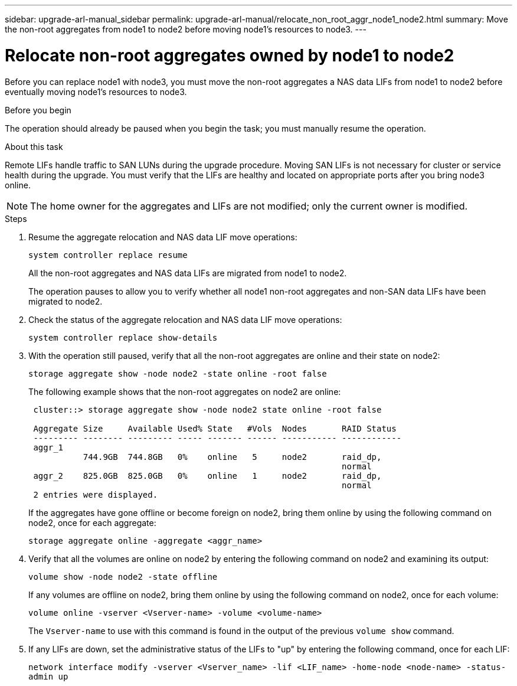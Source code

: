 ---
sidebar: upgrade-arl-manual_sidebar
permalink: upgrade-arl-manual/relocate_non_root_aggr_node1_node2.html
summary: Move the non-root aggregates from node1 to node2 before moving node1's resources to node3.
---

= Relocate non-root aggregates owned by node1 to node2
:hardbreaks:
:nofooter:
:icons: font
:linkattrs:
:imagesdir: ./media/

[.lead]
Before you can replace node1 with node3, you must move the non-root aggregates a NAS data LIFs from node1 to node2 before eventually moving node1's resources to node3.

.Before you begin

The operation should already be paused when you begin the task; you must manually resume the operation.

.About this task

Remote LIFs handle traffic to SAN LUNs during the upgrade procedure. Moving SAN LIFs is not necessary for cluster or service health during the upgrade. You must verify that the LIFs are healthy and located on appropriate ports after you bring node3 online.

NOTE: The home owner for the aggregates and LIFs are not modified; only the current owner is modified.

.Steps

. Resume the aggregate relocation and NAS data LIF move operations:
+
`system controller replace resume`
+
All the non-root aggregates and NAS data LIFs are migrated from node1 to node2.
+
The operation pauses to allow you to verify whether all node1 non-root aggregates and non-SAN data LIFs have been migrated to node2.

. Check the status of the aggregate relocation and NAS data LIF move operations:
+
`system controller replace show-details`

. With the operation still paused, verify that all the non-root aggregates are online and their state on node2:
+
`storage aggregate show -node node2 -state online -root false`
+
The following example shows that the non-root aggregates on node2 are online:
+
----
 cluster::> storage aggregate show -node node2 state online -root false

 Aggregate Size     Available Used% State   #Vols  Nodes       RAID Status
 --------- -------- --------- ----- ------- ------ ----------- ------------
 aggr_1
           744.9GB  744.8GB   0%    online   5     node2       raid_dp,
                                                               normal
 aggr_2    825.0GB  825.0GB   0%    online   1     node2       raid_dp,
                                                               normal
 2 entries were displayed.
----
+
If the aggregates have gone offline or become foreign on node2, bring them online by using the following command on node2, once for each aggregate:
+
`storage aggregate online -aggregate <aggr_name>`

. Verify that all the volumes are online on node2 by entering the following command on node2 and examining its output:
+
`volume show -node node2 -state offline`
+
If any volumes are offline on node2, bring them online by using the following command on node2, once for each volume:
+
`volume online -vserver <Vserver-name> -volume <volume-name>`
+
The `Vserver-name` to use with this command is found in the output of the previous `volume show` command.

. If any LIFs are down, set the administrative status of the LIFs to "up" by entering the following command, once for each LIF:
+
`network interface modify -vserver <Vserver_name> -lif <LIF_name> -home-node <node-name> -status-admin up`
// 18 FEB 2021:  Formatted from the CMS
